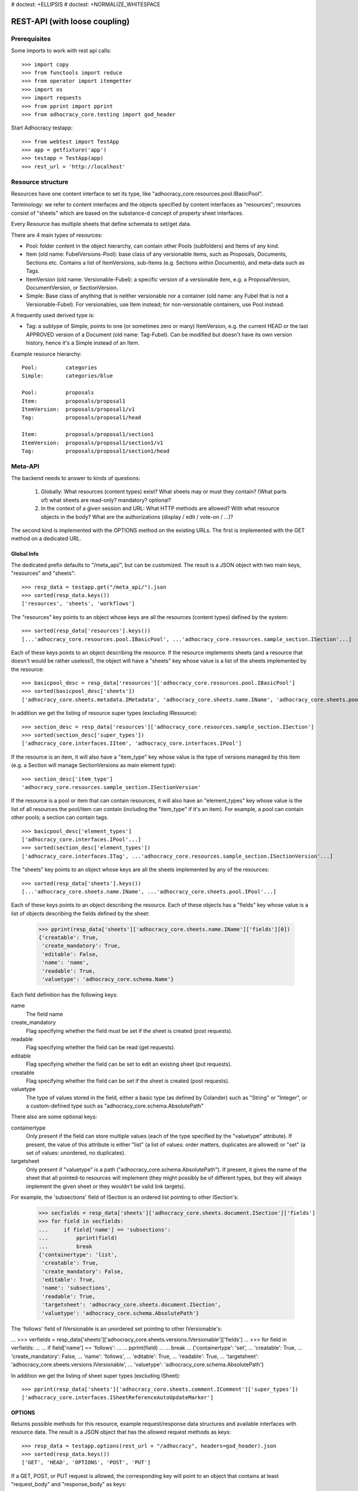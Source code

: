 # doctest: +ELLIPSIS
# doctest: +NORMALIZE_WHITESPACE

REST-API (with loose coupling)
==============================

Prerequisites
-------------

Some imports to work with rest api calls::

    >>> import copy
    >>> from functools import reduce
    >>> from operator import itemgetter
    >>> import os
    >>> import requests
    >>> from pprint import pprint
    >>> from adhocracy_core.testing import god_header

Start Adhocracy testapp::

    >>> from webtest import TestApp
    >>> app = getfixture('app')
    >>> testapp = TestApp(app)
    >>> rest_url = 'http://localhost'

Resource structure
------------------

Resources have one content interface to set its type, like
"adhocracy_core.resources.pool.IBasicPool".

Terminology: we refer to content interfaces and the objects specified
by content interfaces as "resources"; resources consist of "sheets"
which are based on the substance-d concept of property sheet
interfaces.

Every Resource has multiple sheets that define schemata to set/get data.

There are 4 main types of resources:

* Pool: folder content in the object hierarchy, can contain other Pools
  (subfolders) and Items of any kind.
* Item (old name: FubelVersions-Pool): base class of any versionable items,
  such as Proposals, Documents, Sections etc. Contains a list of
  ItemVersions, sub-Items (e.g. Sections within Documents), and meta-data
  such as Tags.
* ItemVersion (old name: Versionable-Fubel): a specific version of a
  versionable item, e.g. a ProposalVersion, DocumentVersion, or
  SectionVersion.
* Simple: Base class of anything that is neither versionable nor a
  container (old name: any Fubel that is not a Versionable-Fubel).  For
  versionables, use Item instead; for non-versionable containers, use Pool
  instead.

A frequently used derived type is:

* Tag: a subtype of Simple, points to one (or sometimes zero or many)
  ItemVersion, e.g. the current HEAD or the last APPROVED version of a
  Document (old name: Tag-Fubel). Can be modified but doesn't have its own
  version history, hence it's a Simple instead of an Item.

Example resource hierarchy::

    Pool:         categories
    Simple:       categories/blue

    Pool:         proposals
    Item:         proposals/proposal1
    ItemVersion:  proposals/proposal1/v1
    Tag:          proposals/proposal1/head

    Item:         proposals/proposal1/section1
    ItemVersion:  proposals/proposal1/section1/v1
    Tag:          proposals/proposal1/section1/head


Meta-API
--------

The backend needs to answer to kinds of questions:

 1. Globally: What resources (content types) exist?  What sheets may or
    must they contain?  (What parts of) what sheets are
    read-only?  mandatory?  optional?

 2. In the context of a given session and URL: What HTTP methods are
    allowed?  With what resource objects in the body?  What are the
    authorizations (display / edit / vote-on / ...)?

The second kind is implemented with the OPTIONS method on the existing
URLs.  The first is implemented with the GET method on a dedicated URL.


Global Info
~~~~~~~~~~~

The dedicated prefix defaults to "/meta_api/", but can be customized. The
result is a JSON object with two main keys, "resources" and "sheets"::

    >>> resp_data = testapp.get("/meta_api/").json
    >>> sorted(resp_data.keys())
    ['resources', 'sheets', 'workflows']

The "resources" key points to an object whose keys are all the resources
(content types) defined by the system::

    >>> sorted(resp_data['resources'].keys())
    [...'adhocracy_core.resources.pool.IBasicPool', ...'adhocracy_core.resources.sample_section.ISection'...]

Each of these keys points to an object describing the resource. If the
resource implements sheets (and a resource that doesn't would be
rather useless!), the object will have a "sheets" key whose value is a list
of the sheets implemented by the resource::

    >>> basicpool_desc = resp_data['resources']['adhocracy_core.resources.pool.IBasicPool']
    >>> sorted(basicpool_desc['sheets'])
    ['adhocracy_core.sheets.metadata.IMetadata', 'adhocracy_core.sheets.name.IName', 'adhocracy_core.sheets.pool.IPool'...]

In addition we get the listing of resource super types (excluding IResource)::

    >>> section_desc = resp_data['resources']['adhocracy_core.resources.sample_section.ISection']
    >>> sorted(section_desc['super_types'])
    ['adhocracy_core.interfaces.IItem', 'adhocracy_core.interfaces.IPool']

If the resource is an item, it will also have a "item_type" key whose value
is the type of versions managed by this item (e.g. a Section will manage
SectionVersions as main element type)::

    >>> section_desc['item_type']
    'adhocracy_core.resources.sample_section.ISectionVersion'

If the resource is a pool or item that can contain resources, it will also
have an "element_types" key whose value is the list of all resources the
pool/item can contain (including the "item_type" if it's an item). For
example, a pool can contain other pools; a section can contain tags. ::

    >>> basicpool_desc['element_types']
    ['adhocracy_core.interfaces.IPool'...]
    >>> sorted(section_desc['element_types'])
    ['adhocracy_core.interfaces.ITag', ...'adhocracy_core.resources.sample_section.ISectionVersion'...]

The "sheets" key points to an object whose keys are all the sheets
implemented by any of the resources::

     >>> sorted(resp_data['sheets'].keys())
     [...'adhocracy_core.sheets.name.IName', ...'adhocracy_core.sheets.pool.IPool'...]

Each of these keys points to an object describing the resource. Each of
these objects has a "fields" key whose value is a list of objects
describing the fields defined by the sheet:

    >>> pprint(resp_data['sheets']['adhocracy_core.sheets.name.IName']['fields'][0])
    {'creatable': True,
     'create_mandatory': True,
     'editable': False,
     'name': 'name',
     'readable': True,
     'valuetype': 'adhocracy_core.schema.Name'}

Each field definition has the following keys:

name
    The field name

create_mandatory
    Flag specifying whether the field must be set if the sheet is created
    (post requests).

readable
    Flag specifying whether the field can be read (get requests).

editable
    Flag specifying whether the field can be set to edit an existing sheet
    (put requests).

creatable
    Flag specifying whether the field can be set if the sheet is created
    (post requests).

valuetype
    The type of values stored in the field, either a basic type (as defined
    by Colander) such as "String" or "Integer", or a custom-defined type
    such as "adhocracy_core.schema.AbsolutePath"

There also are some optional keys:

containertype
    Only present if the field can store multiple values (each of the type
    specified by the "valuetype" attribute). If present, the value of this
    attribute is either "list" (a list of values: order matters, duplicates
    are allowed) or "set" (a set of values: unordered, no duplicates).

targetsheet
    Only present if "valuetype" is a path
    ("adhocracy_core.schema.AbsolutePath"). If present, it gives the name of the
    sheet that all pointed-to resources will implement (they might possibly
    be of different types, but they will always implement the given sheet
    or they wouldn't be valid link targets).

For example, the 'subsections' field of ISection is an ordered list
pointing to other ISection's:

    >>> secfields = resp_data['sheets']['adhocracy_core.sheets.document.ISection']['fields']
    >>> for field in secfields:
    ...     if field['name'] == 'subsections':
    ...         pprint(field)
    ...         break
    {'containertype': 'list',
     'creatable': True,
     'create_mandatory': False,
     'editable': True,
     'name': 'subsections',
     'readable': True,
     'targetsheet': 'adhocracy_core.sheets.document.ISection',
     'valuetype': 'adhocracy_core.schema.AbsolutePath'}

The 'follows' field of IVersionable is an unordered set pointing to other
IVersionable's:

...    >>> verfields = resp_data['sheets']['adhocracy_core.sheets.versions.IVersionable']['fields']
...    >>> for field in verfields:
...    ...     if field['name'] == 'follows':
...    ...         pprint(field)
...    ...         break
...    {'containertype': 'set',
...     'creatable': True,
...     'create_mandatory': False,
...     'name': 'follows',
...     'editable': True,
...     'readable': True,
...     'targetsheet': 'adhocracy_core.sheets.versions.IVersionable',
...     'valuetype': 'adhocracy_core.schema.AbsolutePath'}


In addition we get the listing of sheet super types (excluding ISheet)::

    >>> pprint(resp_data['sheets']['adhocracy_core.sheets.comment.IComment']['super_types'])
    ['adhocracy_core.interfaces.ISheetReferenceAutoUpdateMarker']


OPTIONS
~~~~~~~

Returns possible methods for this resource, example request/response data
structures and available interfaces with resource data. The result is a
JSON object that has the allowed request methods as keys::

    >>> resp_data = testapp.options(rest_url + "/adhocracy", headers=god_header).json
    >>> sorted(resp_data.keys())
    ['GET', 'HEAD', 'OPTIONS', 'POST', 'PUT']

If a GET, POST, or PUT request is allowed, the corresponding key will point
to an object that contains at least "request_body" and "response_body" as
keys::

    >>> sorted(resp_data['GET'].keys())
    [...'request_body', ...'response_body'...]
    >>> sorted(resp_data['POST'].keys())
    [...'request_body', ...'response_body'...]

The "response_body" sub-key returned for a GET request gives a stub view of
the actual response body that will be returned::

    >>> pprint(resp_data['GET']['response_body'])
    {'content_type': '',
     'data': {...'adhocracy_core.sheets.name.IName': {}...},
     'path': ''}

"content_type" and "path" will be filled in responses returned by an actual
GET request. "data" points to an object whose keys are the property sheets
that are part of the returned resource. The corresponding values will be
filled during actual GET requests; the stub contains just empty objects
("{}") instead.

If the current user has the right to post new versions of the resource or
add new details to it, the "request_body" sub-key returned for POST points
to a array of stub views of allowed requests::

    >>> data_post_pool = {'content_type': 'adhocracy_core.resources.pool.IBasicPool',
    ...                   'data': {'adhocracy_core.sheets.metadata.IMetadata': {},
    ...                            'adhocracy_core.sheets.title.ITitle': {},
    ...                            'adhocracy_core.sheets.name.IName': {}}}
    >>> data_post_pool in resp_data["POST"]["request_body"]
    True

The "response_body" sub-key again gives a stub view of the response
body::

     >>> pprint(resp_data['POST']['response_body'])
     {'content_type': '', 'path': ''}

If the current user has the right to modify the resource in-place, the
"request_body" sub-key returned for PUT gives a stub view of how the actual
request should look like::

..     >>> pprint(resp_data['PUT']['request_body'])
..     {'data': {...'adhocracy_core.sheets.name.IName': {}...}}

FIXME: PUT is missing, because the current test pool resource type has not
editable sheet.

The "response_body" sub-key gives, as usual, a stub view of the resulting
response body::

..     >>> pprint(resp_data['PUT']['response_body'])
..     {'content_type': '', 'path': ''}


Basic calls
-----------

We can use the following http verbs to work with resources.


HEAD
~~~~

Returns only http headers::

    >>> resp = testapp.head(rest_url + "/adhocracy")
    >>> resp.headerlist # doctest: +ELLIPSIS +NORMALIZE_WHITESPACE
    [...('Content-Type', 'application/json; charset=UTF-8'), ...
    >>> resp.text
    ''

The caching headers are set to no-cache to ease testing::

   >>> resp.headers['X-Caching-Mode']
   'no_cache'

GET
~~~

Returns resource and child elements meta data and all sheet with data::

    >>> resp_data = testapp.get(rest_url + "/adhocracy").json
    >>> pprint(resp_data["data"])
    {'adhocracy_core.sheets.metadata.IMetadata': ...
     'adhocracy_core.sheets.name.IName': {'name': 'adhocracy'},
     'adhocracy_core.sheets.pool.IPool': {'elements': [...

POST
~~~~

Create a new resource ::

    >>> prop = {'content_type': 'adhocracy_core.resources.pool.IBasicPool',
    ...         'data': {
    ...              'adhocracy_core.sheets.name.IName': {
    ...                  'name': 'Proposals'}}}
    >>> resp_data = testapp.post_json(rest_url + "/adhocracy", prop, headers=god_header).json
    >>> resp_data["content_type"]
    'adhocracy_core.resources.pool.IBasicPool'

The response object has 3 top-level entries:

* The content type and the path of the new resource::

      >>> resp_data['content_type']
      'adhocracy_core.resources.pool.IBasicPool'
      >>> resp_data['path']
      '.../adhocracy/Proposals/'

* A listing of resources affected by the transaction::

      >>> sorted(resp_data['updated_resources'])
      ['changed_descendants', 'created', 'modified', 'removed']

  The subkey 'created' lists any resources that have been created by the
  transaction::

      >>> resp_data['updated_resources']['created']
      ['http://localhost/adhocracy/Proposals/']

  The subkey 'modified' lists any resources that have been modified::

      >>> sorted(resp_data['updated_resources']['modified'])
      ['http://localhost/adhocracy/', 'http://localhost/principals/users/0000000/']

  Modifications also include that case that a reference from another
  resource has been added or removed, since references are often exposed in
  both directions (the reserve direction is called "backreference").
  In this case, the user is shown as modified since the new resource
  contains a reference to its creator.

  The subkey 'removed' lists any resources that have been removed
  by marking them as deleted or hidden (see :doc:`deletion`)::

      >>> resp_data['updated_resources']['removed']
      []

  A resource will be shown it at most *one* of the 'created', 'modified', or
  'removed' lists, never in two or more of them.

  The subkey 'changed_descendants' lists the parent (and grandparent etc.)
  pools of all the resources that have been created, modified, or removed.
  Any *query* to such pools may have become outdated as a result of the
  transaction (see "Filtering Pools" section below)::

      >>> sorted(resp_data['updated_resources']['changed_descendants'])
      ['http://localhost/', 'http://localhost/principals/', 'http://localhost/principals/users/']


PUT
~~~

Modify data of an existing resource ::

    FIXME: disable because IName.name is not editable.  use another example!
    FIXME: what we do here is a `patch` actually, so we should rename this.

...    >>> data = {'content_type': 'adhocracy_core.resources.pool.IBasicPool',
...    ...         'data': {'adhocracy_core.sheets.name.IName': {'name': 'youdidntexpectthis'}}}
...    >>> resp_data = testapp.put_json(rest_url + "/adhocracy/Proposals", data, headers=god_header).json
...    >>> pprint(resp_data)
...    {'content_type': 'adhocracy_core.resources.pool.IBasicPool',
...     'path': rest_url + '/adhocracy/Proposals'}

Check the changed resource ::

...   >>> resp_data = testapp.get(rest_url + "/adhocracy/Proposals").json
...   >>> resp_data["data"]["adhocracy_core.sheets.name.IName"]["name"]
...   'youdidntexpectthis'

FIXME: write test cases for attributes with "create_mandatory",
"editable", etc.  (those work the same in PUT and POST, and on any
attribute in the json tree.)

PUT responses have the same fields as POST responses.

ERROR Handling
~~~~~~~~~~~~~~

FIXME: ... is not working anymore in this doctest

The normal return code is 200 ::

    >>> data = {'content_type': 'adhocracy_core.resources.pool.IBasicPool',
    ...         'data': {'adhocracy_core.sheets.name.IName': {'name': 'Proposals'}}}

.. >>> testapp.put_json(rest_url + "/adhocracy/Proposals", data, headers=god_header)
.. 200 OK application/json ...

If you submit invalid data the return error code is 400 ::

    >>> data = {'content_type': 'adhocracy_core.resources.pool.IBasicPool',
    ...         'data': {'adhocracy_core.sheets.example.WRONGINTERFACE': {'name': 'Proposals'}}}

.. >>> testapp.put_json(rest_url + "/adhocracy/Proposals", data, headers=god_header)
.. Traceback (most recent call last):
.. ...
.. {"errors": [{"description": ...

and you get data with a detailed error description::

     {
       'status': 'error',
       'errors': errors.
     }

With errors being a JSON dictionary with the keys “location”, “name”
and “description”.

location is the location of the error. It can be “querystring”,
“header” or “body”
name is the eventual name of the value that caused problems
description is a description of the problem encountered.

If all goes wrong the return code is 500.


Create and Update Versionable Resources
---------------------------------------


Introduction and Motivation
~~~~~~~~~~~~~~~~~~~~~~~~~~~

This section explains updates to resources with version control.  Two
sheets are central to version control in adhocracy: IDAG and
IVersion.  IVersion is in all resources that support version
control, and IDAG is a container that manages all versions of a
particular content element in a directed acyclic graph.

IDAGs as well as IVersions need to be created
explicitly by the frontend.

The server supports updating a resource that implements IVersion by
letting you post a content element with missing IVersion sheet
to the DAG (IVersion is read-only and managed by the server), and
passing a list of parent versions in the post parameters of the
request.  If there is only one parent version, the new version either
forks off an existing branch or just continues a linear history.  If
there are several parent versions, we have a merge commit.

Example: If a new versionable content element has been created by the
user, the front-end first posts an IDAG.  The IDAG works a little like
an IPool in that it allows posting versions to it.  The front-end will
then simply post the initial version into the IDAG with an empty
predecessor version list.

IDAGs may also implement the IPool sheet for
containing further IDAGs for sub-structures of
structured versionable content types.  Example: A document may consist
of a title, description, and a list of references to sections.
There is a DAG for each document and each such dag contains one DAG
for each section that occurs in any version of the document.
Section refs in the document object point to specific versions in
those DAGs.

When posting updates to nested sub-structures, the front-end must
decide for which parent objects it wants to trigger an update.  To
stay in the example above: If we have a document with two sections,
and update a section, the post request must contain both the parent
version(s) of the section, but also the parent version(s) of the
document that it is supposed to update.

To see why, consider the following situation::

    Doc     v0       v1      v2
                    /       /
    Par1    v0    v1       /
                          /
    Par2    v0          v1

          >-----> time >-------->

We want Doc to be available in 3 versions that are linearly dependent
on each other.  But when the update to Par2 is posted, the server has
no way of knowing that it should update v1 of Doc, BUT NOT v0!


Create
~~~~~~

Create a Proposal (a subclass of Item which pools ProposalVersions) ::

    >>> pdag = {'content_type': 'adhocracy_core.resources.sample_proposal.IProposal',
    ...         'data': {
    ...              'adhocracy_core.sheets.name.IName': {
    ...                  'name': 'kommunismus'}
    ...              }
    ...         }
    >>> resp = testapp.post_json(rest_url + "/adhocracy/Proposals", pdag, headers=god_header)
    >>> pdag_path = resp.json["path"]
    >>> pdag_path
    '.../adhocracy/Proposals/kommunismus/'

The return data has the new attribute 'first_version_path' to get the path first Version::

    >>> pvrs0_path = resp.json['first_version_path']
    >>> pvrs0_path
    '.../adhocracy/Proposals/kommunismus/VERSION_0000000/'


Version IDs are numeric and assigned by the server.  The front-end has
no control over them, and they are not supposed to be human-memorable.
For human-memorable version pointers that also allow for complex
update behavior (fixed-commit, always-newest, ...), consider
sheet ITags.

The Proposal has the IVersions and ITags interfaces to work with Versions::

    >>> resp = testapp.get(pdag_path)
    >>> resp.json['data']['adhocracy_core.sheets.versions.IVersions']['elements']
    ['.../adhocracy/Proposals/kommunismus/VERSION_0000000/']

    >>> resp.json['data']['adhocracy_core.sheets.tags.ITags']['elements']
    ['.../adhocracy/Proposals/kommunismus/FIRST/', '.../adhocracy/Proposals/kommunismus/LAST/']


Update
~~~~~~

Fetch the first Proposal version, it is empty ::

    >>> resp = testapp.get(pvrs0_path)
    >>> pprint(resp.json['data']['adhocracy_core.sheets.document.IDocument'])
    {'description': '', 'elements': [], 'title': ''}

    >>> pprint(resp.json['data']['adhocracy_core.sheets.versions.IVersionable'])
    {'followed_by': [], 'follows': []}

Create a new version of the proposal that follows the first version ::

    >>> pvrs = {'content_type': 'adhocracy_core.resources.sample_proposal.IProposalVersion',
    ...         'data': {'adhocracy_core.sheets.document.IDocument': {
    ...                     'title': 'kommunismus jetzt!',
    ...                     'description': 'blabla!',
    ...                     'elements': []},
    ...                  'adhocracy_core.sheets.versions.IVersionable': {
    ...                     'follows': [pvrs0_path]}},
    ...          'root_versions': [pvrs0_path]}
    >>> resp = testapp.post_json(pdag_path, pvrs, headers=god_header)
    >>> pvrs1_path = resp.json["path"]
    >>> pvrs1_path != pvrs0_path
    True

Add and update child resource
~~~~~~~~~~~~~~~~~~~~~~~~~~~~~

We expect certain Versionable fields for the rest of this test suite
to work ::

    >>> resp = testapp.get('/meta_api')
    >>> vers_fields = resp.json['sheets']['adhocracy_core.sheets.versions.IVersionable']['fields']
    >>> pprint(sorted(vers_fields, key=itemgetter('name')))
    [{'containertype': 'list',
      'creatable': False,
      'create_mandatory': False,
      'editable': False,
      'name': 'followed_by',
      'readable': True,
      'targetsheet': 'adhocracy_core.sheets.versions.IVersionable',
      'valuetype': 'adhocracy_core.schema.AbsolutePath'},
     {'containertype': 'list',
      'creatable': True,
      'create_mandatory': False,
      'editable': True,
      'name': 'follows',
      'readable': True,
      'targetsheet': 'adhocracy_core.sheets.versions.IVersionable',
      'valuetype': 'adhocracy_core.schema.AbsolutePath'}]

The 'follows' element must be set by the client when it creates a new
version that is the successor of one or several earlier versions. The
'followed_by' element is automatically populated by the server by
"reversing" any 'follows' links pointing to the version in question.
Therefore 'followed_by' is read-only, while 'follows' is writable.

Create a Section item inside the Proposal item ::

    >>> sdag = {'content_type': 'adhocracy_core.resources.sample_section.ISection',
    ...         'data': {'adhocracy_core.sheets.name.IName': {'name': 'kapitel1'},}
    ...         }
    >>> resp = testapp.post_json(pdag_path, sdag, headers=god_header)
    >>> sdag_path = resp.json["path"]
    >>> svrs0_path = resp.json["first_version_path"]

and a second Section ::

    >>> sdag = {'content_type': 'adhocracy_core.resources.sample_section.ISection',
    ...         'data': {'adhocracy_core.sheets.name.IName': {'name': 'kapitel2'},}
    ...         }
    >>> resp = testapp.post_json(pdag_path, sdag, headers=god_header)
    >>> s2dag_path = resp.json["path"]
    >>> s2vrs0_path = resp.json["first_version_path"]

Create a third Proposal version and add the two Sections in their
initial versions ::

    >>> pvrs = {'content_type': 'adhocracy_core.resources.sample_proposal.IProposalVersion',
    ...         'data': {'adhocracy_core.sheets.document.IDocument': {
    ...                     'elements': [svrs0_path, s2vrs0_path]},
    ...                  'adhocracy_core.sheets.versions.IVersionable': {
    ...                     'follows': [pvrs1_path],}
    ...                 },
    ...          'root_versions': [pvrs1_path]}
    >>> resp = testapp.post_json(pdag_path, pvrs, headers=god_header)
    >>> pvrs2_path = resp.json["path"]

If we create a second version of kapitel1 ::

    >>> svrs = {'content_type': 'adhocracy_core.resources.sample_section.ISectionVersion',
    ...         'data': {
    ...              'adhocracy_core.sheets.document.ISection': {
    ...                  'title': 'Kapitel Überschrift Bla',
    ...                  'elements': []},
    ...               'adhocracy_core.sheets.versions.IVersionable': {
    ...                  'follows': [svrs0_path]
    ...                  }
    ...          },
    ...          'root_versions': [pvrs2_path]
    ...         }
    >>> resp = testapp.post_json(sdag_path, svrs, headers=god_header)
    >>> svrs1_path = resp.json['path']
    >>> svrs1_path != svrs0_path
    True

Whenever a IVersionable contains 'follows' link(s) to preceding versions,
there should be a top-level 'root_versions' element listing the version of
their root elements. 'root_versions' is a set, which means that order
doesn't matter and duplicates are ignored. In this case, it points to the
proposal version containing the section to update.

The 'root_versions' set allows automatical updates of items that embedding
or otherwise linking to the updated item. In this case, a fourth Proposal
version is automatically created along with the updated Section version::

    >>> resp = testapp.get(pdag_path)
    >>> pprint(resp.json['data']['adhocracy_core.sheets.versions.IVersions'])
    {'elements': ['.../adhocracy/Proposals/kommunismus/VERSION_0000000/',
                  '.../adhocracy/Proposals/kommunismus/VERSION_0000001/',
                  '.../adhocracy/Proposals/kommunismus/VERSION_0000002/',
                  '.../adhocracy/Proposals/kommunismus/VERSION_0000003/']}

    >>> resp = testapp.get(rest_url + '/adhocracy/Proposals/kommunismus/VERSION_0000003')
    >>> pvrs3_path = resp.json['path']

    >>> s2vrs1_path = resp.json['path']
    >>> s2vrs1_path != s2vrs0_path
    True

More interestingly, if we try to create a second version of kapitel2 we
get an error because this would automatically create two new version for pvrs3
and pvrs2 (both contain s2vrs0_path)::

    >>> svrs = {'content_type': 'adhocracy_core.resources.sample_section.ISectionVersion',
    ...         'data': {
    ...              'adhocracy_core.sheets.document.ISection': {
    ...                  'title': 'on the hardness of version control',
    ...                  'elements': []},
    ...               'adhocracy_core.sheets.versions.IVersionable': {
    ...                  'follows': [s2vrs0_path]
    ...                  }
    ...          },
    ...          'root_versions': []
    ...         }
    >>> resp = testapp.post_json(s2dag_path, svrs, headers=god_header, status=400)
    >>> pprint(resp.json['errors'][0])
    {'description': 'No fork allowed - The auto update ...

But if we set the `root_version` to the last  Proposal version (pvrs3)::
    >>> svrs = {'content_type': 'adhocracy_core.resources.sample_section.ISectionVersion',
    ...         'data': {
    ...              'adhocracy_core.sheets.document.ISection': {
    ...                  'title': 'on the hardness of version control',
    ...                  'elements': []},
    ...               'adhocracy_core.sheets.versions.IVersionable': {
    ...                  'follows': [s2vrs0_path]
    ...                  }
    ...          },
    ...          'root_versions': [pvrs3_path]
    ...         }
    >>> resp = testapp.post_json(s2dag_path, svrs, headers=god_header)

a new version is automatically created only for pvrs3, not for pvrs2::

    >>> resp = testapp.get(pdag_path)
    >>> pprint(resp.json['data']['adhocracy_core.sheets.versions.IVersions'])
    {'elements': ['.../adhocracy/Proposals/kommunismus/VERSION_0000000/',
                  '.../adhocracy/Proposals/kommunismus/VERSION_0000001/',
                  '.../adhocracy/Proposals/kommunismus/VERSION_0000002/',
                  '.../adhocracy/Proposals/kommunismus/VERSION_0000003/',
                  '.../adhocracy/Proposals/kommunismus/VERSION_0000004/']}

    >>> resp = testapp.get(rest_url + '/adhocracy/Proposals/kommunismus/VERSION_0000004')
    >>> pvrs4_path = resp.json['path']
    >>> resp = testapp.get(rest_url + '/adhocracy/Proposals/kommunismus/VERSION_0000002')
    >>> len(resp.json['data']['adhocracy_core.sheets.versions.IVersionable']['followed_by'])
    1

    >>> len(resp.json['data']['adhocracy_core.sheets.versions.IVersionable']['followed_by'])
    1

    >>> resp = testapp.get(rest_url + '/adhocracy/Proposals/kommunismus/VERSION_0000004')
    >>> len(resp.json['data']['adhocracy_core.sheets.versions.IVersionable']['followed_by'])
    0



FIXME: If two frontends post competing sections simultaneously,
neither knows which proposal version belongs to whom.  Proposed
solution: the post response must tell the frontend the changed
``root_version``.


Tags
~~~~

Each Versionable has a FIRST tag that points to the initial version::

    >>> resp = testapp.get(rest_url + '/adhocracy/Proposals/kommunismus/FIRST')
    >>> pprint(resp.json)
    {'content_type': 'adhocracy_core.interfaces.ITag',
     'data': {...
              'adhocracy_core.sheets.name.IName': {'name': 'FIRST'},
              'adhocracy_core.sheets.tags.ITag': {'elements': ['.../adhocracy/Proposals/kommunismus/VERSION_0000000/']}},
     'path': '.../adhocracy/Proposals/kommunismus/FIRST/'}

It also has a LAST tag that points to the newest versions -- any versions
that aren't 'followed_by' any later version::

    >>> resp = testapp.get(rest_url + '/adhocracy/Proposals/kommunismus/LAST')
    >>> pprint(resp.json)
    {'content_type': 'adhocracy_core.interfaces.ITag',
     'data': {...
              'adhocracy_core.sheets.name.IName': {'name': 'LAST'},
              'adhocracy_core.sheets.tags.ITag': {'elements': ['.../adhocracy/Proposals/kommunismus/VERSION_0000004/']}},
     'path': '.../adhocracy/Proposals/kommunismus/LAST/'}

FIXME: the elements listing in the ITags interface is not very helpful, the
tag names (like 'FIRST') are missing.


Forks and forkability
~~~~~~~~~~~~~~~~~~~~~

This api has been designed to allow implementation of complex merge
conflict resolution, both automatic and with user-involvement. Many
resource types, however, only supports a simplified version control strategy
with a *linear history*: If any version that is not head is used as a
predecessor, the backend responds with an error.  The frontend has to handle
these errors, as they can always occur in race conditions with other users.

Current and potential future conflict resolution strategies are:

1. If a race condition is reported by the backend, the frontend
   updates the predecessor version to head and tries again.  (In the
   unlikely case where lots of post activity is going on, it may be
   necessary to repeat this several times.)

   Example: IRatingVersion can only legally be modified by one user
   and should not experience any race conditions.  If it does, the
   second post wins and silently reverts the previous one.

2. (Future work) Like 1., but the frontend posts two new versions on top of
   HEAD. If this is the situation of the conflict::

    Doc     v0----v1
                \
                 -----v1'

          >-----> time >-------->

   Then it is resolved as follows (by the frontend of the author of
   v1')::

    Doc     v0----v1
                    \
                     -----v0'----v1'

          >-----> time >-------->

   v0' is a copy of v0 that differs only in its predecessor.  It is
   called a 'revert' version.  (FIXME: is there a way to enrich the
   data with a 'is_revert' flag?)

   This must be done in a batch request (a transaction) in order to
   avoid that only the revert is successfully posted, but the actual
   change fails.  Again, it is possible that this batch request fails,
   and has to be attempted several times.

   Example: IProposalVersion can be modified by many users
   concurrently.

3. (Future work) Both authors of the conflict are notified (email,
   dashboard, ...), and explained how they can inspect the situation
   and add new versions.  (The email should probably contain a warning
   that it's best to get on the phone and talk it through before
   generating more merge conflicts.  :)

4. (Future work) Ideally, the user would to be notified that there
   is a conflict, display the differences between the three versions,
   and allow the user to merge his changes into the current HEAD.

5. (Future work) It is allowed to have multiple heads in the DAG, e.g.
   different preferred versions by different principals. This however still
   requires a lot of UX work to be done.

To give an example, *Comments* only allow a linear version history (just a
single heads). Lets create a comment with an initial version (see below
for more on comments and *post pools*)::

    >>> resp = testapp.get('/adhocracy/Proposals/kommunismus/VERSION_0000004')
    >>> commentable = resp.json['data']['adhocracy_core.sheets.comment.ICommentable']
    >>> post_pool_path = commentable['post_pool']
    >>> comment = {'content_type': 'adhocracy_core.resources.comment.IComment',
    ...            'data': {'adhocracy_core.sheets.name.IName': {'name': 'com'}}}
    >>> resp = testapp.post_json(post_pool_path, comment, headers=god_header)
    >>> comment_path = resp.json["path"]
    >>> first_commvers_path = resp.json['first_version_path']
    >>> first_commvers_path
    '.../adhocracy/Proposals/kommunismus/comments/comment_000.../VERSION_0000000/'

We can create a second version that refers to the first (auto-created)
version as predecessor::

    >>> commvers = {'content_type': 'adhocracy_core.resources.comment.ICommentVersion',
    ...             'data': {
    ...                 'adhocracy_core.sheets.comment.IComment': {
    ...                     'refers_to': pvrs4_path,
    ...                     'content': 'Bla bla bla!'},
    ...                 'adhocracy_core.sheets.versions.IVersionable': {
    ...                     'follows': [first_commvers_path]}},
    ...             'root_versions': [first_commvers_path]}
    >>> resp = testapp.post_json(comment_path, commvers, headers=god_header)
    >>> snd_commvers_path = resp.json['path']
    >>> snd_commvers_path
    '.../adhocracy/Proposals/kommunismus/comments/comment_000.../VERSION_0000001/'

However, if we try to add another version that *also* gives the first
version (no longer head) as predecessor, we get an error::

    >>> resp_data = testapp.post_json(comment_path, commvers, status=400, headers=god_header).json
    >>> pprint(resp_data)
    {'errors': [{'description': 'No fork allowed ...
                 'location': 'body',
                 'name': 'data.adhocracy_core.sheets.versions.IVersionable.follows'}],
     'status': 'error'}

The *description* of the error will always be 'No fork allowed'. This allows
distinguishing this error from other kinds of errors.

Only resources that implement the
`adhocracy_core.sheets.versions.IForkableVersionable` sheet (instead of
`adhocracy_core.sheets.versions.IVersionable`) allow forking (multiple heads).
For now, none of our standard resource types does this.


Resources with PostPool, example Comments
-----------------------------------------

To give another example of a versionable content type, we can write comments
about proposals.
The proposal has a commentable sheet::

    >>> resp = testapp.get('/adhocracy/Proposals/kommunismus/VERSION_0000004')
    >>> commentable = resp.json['data']['adhocracy_core.sheets.comment.ICommentable']

This sheet has a special field :term:`post_pool` referencing a pool::

    >>> post_pool_path = commentable['post_pool']

We can post comments to this pool only::

    >>> comment = {'content_type': 'adhocracy_core.resources.comment.IComment',
    ...            'data': {'adhocracy_core.sheets.name.IName': {'name': 'c1'}}}
    >>> resp = testapp.post_json(post_pool_path, comment, headers=god_header)
    >>> comment_path = resp.json["path"]
    >>> comment_path
    '.../adhocracy/Proposals/kommunismus/comments/comment_000...'
    >>> first_commvers_path = resp.json['first_version_path']
    >>> first_commvers_path
    '.../adhocracy/Proposals/kommunismus/comments/comment_000.../VERSION_0000000/'

The first comment version is empty (as with all versionables), so lets add
another version to say something meaningful. A comment contains *content*
(arbitrary text) and *refers_to* a specific version of a proposal. ::

    >>> commvers = {'content_type': 'adhocracy_core.resources.comment.ICommentVersion',
    ...             'data': {
    ...                 'adhocracy_core.sheets.comment.IComment': {
    ...                     'refers_to': pvrs4_path,
    ...                     'content': 'Gefällt mir, toller Vorschlag!'},
    ...                 'adhocracy_core.sheets.versions.IVersionable': {
    ...                     'follows': [first_commvers_path]}},
    ...             'root_versions': [first_commvers_path]}
    >>> resp = testapp.post_json(comment_path, commvers, headers=god_header)
    >>> snd_commvers_path = resp.json['path']
    >>> snd_commvers_path
    '.../adhocracy/Proposals/kommunismus/comments/comment_000.../VERSION_0000001/'

Comments can be about any versionable that allows posting comments. Hence
it's also possible to write a comment about another comment::

    >>> metacomment = {'content_type': 'adhocracy_core.resources.comment.IComment',
    ...                 'data': {'adhocracy_core.sheets.name.IName': {'name': 'c2'}}}
    >>> resp = testapp.post_json(post_pool_path, metacomment, headers=god_header)
    >>> metacomment_path = resp.json["path"]
    >>> metacomment_path
    '.../adhocracy/Proposals/kommunismus/comments/comment_000...'
    >>> comment_path != metacomment_path
    True
    >>> first_metacommvers_path = resp.json['first_version_path']
    >>> first_metacommvers_path
    '.../adhocracy/Proposals/kommunismus/comments/comment_000.../VERSION_0000000/'

As usual, we have to add another version to actually say something::

    >>> metacommvers = {'content_type': 'adhocracy_core.resources.comment.ICommentVersion',
    ...                 'data': {
    ...                     'adhocracy_core.sheets.comment.IComment': {
    ...                         'refers_to': snd_commvers_path,
    ...                         'content': 'Find ich nicht!'},
    ...                     'adhocracy_core.sheets.versions.IVersionable': {
    ...                         'follows': [first_metacommvers_path]}},
    ...                 'root_versions': [first_metacommvers_path]}
    >>> resp = testapp.post_json(metacomment_path, metacommvers, headers=god_header)
    >>> snd_metacommvers_path = resp.json['path']
    >>> snd_metacommvers_path
    '.../adhocracy/Proposals/kommunismus/comments/comment_000.../VERSION_0000001/'


Lets view all the comments referring to the proposal.
First find the path of the newest version of the proposal::

    >>> resp = testapp.get(pdag_path + '/LAST')
    >>> newest_prop_vers = resp.json['data']['adhocracy_core.sheets.tags.ITag']['elements'][-1]

Now we can retrieve that version and consult the 'comments' fields of its
'adhocracy_core.sheets.comment.ICommentable' sheet::

    >>> resp = testapp.get(newest_prop_vers)
    >>> comlist = resp.json['data']['adhocracy_core.sheets.comment.ICommentable']['comments']
    >>> snd_commvers_path in comlist
    True

Any commentable resource has this sheet. Since comments can refer to other
comments, they have it as well. Lets find out which other comments refer to
this comment version::

    >>> resp = testapp.get(snd_commvers_path)
    >>> comlist = resp.json['data']['adhocracy_core.sheets.comment.ICommentable']['comments']
    >>> comlist == [snd_metacommvers_path]
    True


Rates
-----

We can rate objects that provide the `adhocracy_core.sheets.rate.IRateable`
sheet (or a subclass of it), e.g. comment versions. Rateables have their own
post pool, so we ask the comment where to send rates about it::

    >>> resp = testapp.get(snd_commvers_path)
    >>> rateable_post_pool = resp.json['data']['adhocracy_core.sheets.rate.IRateable']['post_pool']

`IRate` objects are versionable too, so we first have to create a `IRate`
resource and then post a `IRateVersion` resource below it::

    >>> rate = {'content_type': 'adhocracy_core.resources.rate.IRate',
    ...         'data': {}}
    >>> resp = testapp.post_json(rateable_post_pool, rate, headers=god_header)
    >>> rate_path = resp.json["path"]
    >>> first_ratevers_path = resp.json['first_version_path']
    >>> ratevers = {'content_type': 'adhocracy_core.resources.rate.IRateVersion',
    ...             'data': {
    ...                 'adhocracy_core.sheets.rate.IRate': {
    ...                     'subject': 'http://localhost/principals/users/0000000/',
    ...                     'object': snd_commvers_path,
    ...                     'rate': '1'},
    ...                 'adhocracy_core.sheets.versions.IVersionable': {
    ...                     'follows': [first_ratevers_path]}},
    ...             'root_versions': [first_ratevers_path]}
    >>> resp = testapp.post_json(rate_path, ratevers, headers=god_header)
    >>> snd_ratevers_path = resp.json['path']
    >>> snd_ratevers_path
    '...adhocracy/Proposals/kommunismus/rates/rate_0000000/VERSION_0000001/'

If we want to change our rate, we can post a new version::

    >>> ratevers['data']['adhocracy_core.sheets.rate.IRate']['rate'] = '0'
    >>> ratevers['data']['adhocracy_core.sheets.versions.IVersionable']['follows'] = [snd_ratevers_path]
    >>> ratevers['root_versions'] = [snd_ratevers_path]
    >>> resp = testapp.post_json(rate_path, ratevers, headers=god_header)
    >>> third_ratevers_path = resp.json['path']
    >>> third_ratevers_path != snd_ratevers_path
    True

But creating a second rate is not allowed to prevent people from voting
multiple times::

    >>> resp = testapp.post_json(rateable_post_pool, rate, headers=god_header)
    >>> rate2_path = resp.json["path"]
    >>> first_rate2vers_path = resp.json['first_version_path']
    >>> ratevers['data']['adhocracy_core.sheets.versions.IVersionable']['follows'] = [first_rate2vers_path]
    >>> ratevers['root_versions'] = [first_rate2vers_path]
    >>> resp_data = testapp.post_json(rate2_path, ratevers, headers=god_header,
    ...                               status=400).json
    >>> resp_data['errors'][0]['name']
    'data.adhocracy_core.sheets.rate.IRate.object'
    >>> resp_data['errors'][0]['description']
    'Another rate by the same user already exists'

The *subject* of a rate must always be the user that is currently logged in --
it's not possible to vote for other users::

    >>> ratevers['data']['adhocracy_core.sheets.rate.IRate']['subject'] = 'http://localhost/principals/users/0000001/'
    >>> ratevers['data']['adhocracy_core.sheets.versions.IVersionable']['follows'] = [third_ratevers_path]
    >>> ratevers['root_versions'] = [third_ratevers_path]
    >>> resp_data = testapp.post_json(rate_path, ratevers, headers=god_header,
    ...                               status=400).json
    >>> resp_data['errors'][0]['name']
    'data.adhocracy_core.sheets.rate.IRate.subject'
    >>> resp_data['errors'][0]['description']
    'Must be the currently logged-in user'


Batch requests
--------------

The following URL accepts batch requests ::

    >>> batch_url = '/batch'

A batch request a POST request with a json array in the body that
contains certain HTTP requests encoded in a certain way.

A success response contains in its body an array of encoded HTTP
responses.  This way, the client can see what happened to the
individual POSTS, and collect all the paths of the individual
resources that were posted.

Batch requests are processed as a transaction.  By this, we mean that
either all encoded HTTP requests succeed and the response to the batch
request is a success response, or any one of them fails, the database
state is rolled back to the beginning of the request, and the response
is an error, explaining which request failed for which reason.

Things that are different in individual requests
~~~~~~~~~~~~~~~~~~~~~~~~~~~~~~~~~~~~~~~~~~~~~~~~

*Forks and multiple versions*

During one Batch request you can create only one new version.
The first version created (with an explicit post request or auto updated)
is used to store all modifications.

*Preliminary resource paths: motivation and general idea.*

All requests with methods POST, GET, PUT as allowed in the rest of
this document are allowed in batch requests.  POST differs in that it
yields *preliminary resource paths*.  To understand what that is,
consider this example: In step 4 of a batch request, the front-end
wants to post to the path that resulted from posting the parent
resource in step 3 of the same request, so batch requests need to
allow for an abstraction over the resource paths resulting from POST
requests.  POST yields preliminary paths instead of actual ones, and
POST, GET, and PUT are all allowed to use preliminary paths in
addition to the "normal" ones.  Apart from this, nothing changes in
the individual requests.

*Preliminary resource paths: implementation.*

The encoding of a request consist of an object with attributes for
method (aka HTTP verb), path, and body. A further attribute, 'result_path',
defines a name for the preliminary path of the object created by the request.
The preliminary path is like an *AbsolutePath*, but it starts with '@'
instead of '/'. If the preliminary name will not be used, this attribute can be
omitted or left empty. ::

    >>> encoded_request_with_name = {
    ...     'method': 'POST',
    ...     'path': rest_url + '/adhocracy/Proposal/kommunismus',
    ...     'body': { 'content_type': 'adhocracy_core.resources.sample_paragraph.IParagraph' },
    ...     'result_path': '@par1_item',
    ...     'result_first_version_path': '@par1_item/v1'
    ... }

Preliminary paths can be used anywhere in subsequent requests, either
in the 'path' item of the request itself, or anywhere in the json data
in the body where the schemas expect to find resource paths.  It must
be prefixed with "@" in order to mark it as preliminary.  Right
before executing the request, the backend will traverse the request
object and replace all preliminary paths with the actual ones that
will be available by then.

In order to post the first *real* item version, we must use
'first_version_path' as the predecessor version, but we can't know its
value before the post of the item version. This would not be a
problem if the item would be created empty.

*FIXME: change the api accordingly so that this problem goes away!*

In order to work around you can set the optional field
'result_first_version_path' with a *preliminary resource path*.


Examples
~~~~~~~~

Let's add some more paragraphs to the second section above ::

    >>> section_item = s2dag_path
    >>> batch = [ {
    ...             'method': 'POST',
    ...             'path': pdag_path,
    ...             'body': {
    ...                 'content_type': 'adhocracy_core.resources.sample_paragraph.IParagraph',
    ...                 'data': {'adhocracy_core.sheets.name.IName':
    ...                              {'name': 'par1'}
    ...                         }
    ...             },
    ...             'result_path': '@par1_item',
    ...             'result_first_version_path': '@par1_item/v1'
    ...           },
    ...           {
    ...             'method': 'POST',
    ...             'path': '@par1_item',
    ...             'body': {
    ...                 'content_type': 'adhocracy_core.resources.sample_paragraph.IParagraphVersion',
    ...                 'data': {
    ...                     'adhocracy_core.sheets.versions.IVersionable': {
    ...                         'follows': ['@par1_item/v1']
    ...                     },
    ...                     'adhocracy_core.sheets.document.IParagraph': {
    ...                         'content': 'sein blick ist vom vorüberziehn der stäbchen'
    ...                     }
    ...                 },
    ...             },
    ...             'result_path': '@par1_item/v2'
    ...           },
    ...           {
    ...             'method': 'GET',
    ...             'path': '@par1_item/v2'
    ...           },
    ...         ]

The batch response is a dictionary with two fields::

    >>> batch_resp = testapp.post_json(batch_url, batch, headers=god_header).json
    >>> sorted(batch_resp)
    ['responses', 'updated_resources']

'responses' is an array of the individual responses.

'updated_resources' lists all the resources affected by the POST and PUT
requests in the batch request. If the batch requests doesn't contain any such
requests (only GET etc.), all of its sub-entries will be empty. ::

    >>> updated_resources = batch_resp['updated_resources']
    >>> 'http://localhost/adhocracy/Proposals/' in updated_resources['changed_descendants']
    True
    >>> 'http://localhost/adhocracy/Proposals/kommunismus/par1/VERSION_0000001/' in updated_resources['created']
    True

Lets inspect some of the responses. The 'code' field contains the HTTP status
code. The 'body' field contains the JSON dict that would normally be sent as
body of the request, except that its 'updated_resources' field (if any) is
omitted::

    >>> len(batch_resp['responses'])
    3
    >>> pprint(batch_resp['responses'][0])
    {'body': {'content_type': 'adhocracy_core.resources.sample_paragraph.IParagraph',
              'first_version_path': '.../adhocracy/Proposals/kommunismus/par1/VERSION_0000000/',
              'path': '.../adhocracy/Proposals/kommunismus/par1/'},
     'code': 200}
    >>> pprint(batch_resp['responses'][1])
    {'body': {'content_type': 'adhocracy_core.resources.sample_paragraph.IParagraphVersion',
              'path': '.../adhocracy/Proposals/kommunismus/par1/VERSION_0000001/'},
     'code': 200}
    >>> pprint(batch_resp['responses'][2])
    {'body': {'content_type': 'adhocracy_core.resources.sample_paragraph.IParagraphVersion',
              'data': {...},
              'path': '.../adhocracy/Proposals/kommunismus/par1/VERSION_0000001/'},
     'code': 200}
     >>> batch_resp['responses'][2]['body']['data']['adhocracy_core.sheets.document.IParagraph']['content']
     'sein blick ist vom vorüberziehn der stäbchen'


Now the first, empty paragraph version should contain the newly
created paragraph version as its only successor ::

    .. >>> v1 = batch_resp[2]['body']['data']['adhocracy_core.sheets.versions.IVersionable']['followed_by']
    .. >>> v2 = [batch_resp[1]['path']]
    .. >>> v1 == v2
    .. True
    .. >>> print(v1, v2)
    .. ...

The LAST tag should point to the version we created within the batch request::

    >>> resp_data = testapp.get(rest_url + "/adhocracy/Proposals/kommunismus/par1/LAST").json
    >>> resp_data['data']['adhocracy_core.sheets.tags.ITag']['elements']
    ['.../adhocracy/Proposals/kommunismus/par1/VERSION_0000001/']

All creation and modification dates are equal for one batch request:

    >>> pdag_metadata = testapp.get(pdag_path).json['data']['adhocracy_core.sheets.metadata.IMetadata']
    >>> pv0_path =  batch_resp['responses'][0]['body']['first_version_path']
    >>> pv0_metadata = testapp.get(pv0_path).json['data']['adhocracy_core.sheets.metadata.IMetadata']
    >>> pv1_path =  batch_resp['responses'][0]['body']['path']
    >>> pv1_metadata = testapp.get(pv1_path).json['data']['adhocracy_core.sheets.metadata.IMetadata']
    >>> pv0_metadata['creation_date'] \
    ... == pv0_metadata['modification_date']\
    ... == pv1_metadata['creation_date']\
    ... == pv1_metadata['modification_date']
    True

Post another paragraph item and a version.  If the version post fails,
the paragraph will not be present in the database ::

    >>> invalid_batch = [ {
    ...             'method': 'POST',
    ...             'path': pdag_path,
    ...             'body': {
    ...                 'content_type': 'adhocracy_core.resources.sample_paragraph.IParagraph',
    ...                 'data': {'adhocracy_core.sheets.name.IName':
    ...                              {'name': 'par2'}
    ...                         }
    ...             },
    ...             'result_path': '@par2_item'
    ...           },
    ...           {
    ...             'method': 'POST',
    ...             'path': '@par2_item',
    ...             'body': {
    ...                 'content_type': 'NOT_A_CONTENT_TYPE_AT_ALL',
    ...                 'data': {
    ...                     'adhocracy_core.sheets.versions.IVersionable': {
    ...                         'follows': ['@par2_item/v1']
    ...                     },
    ...                     'adhocracy_core.sheets.document.IParagraph': {
    ...                         'content': 'das wird eh nich gepostet'
    ...                     }
    ...                 }
    ...             },
    ...             'result_path': '@par2_item/v2'
    ...           }
    ...         ]
    >>> invalid_batch_resp = testapp.post_json(batch_url, invalid_batch,
    ...                                        status=400, headers=god_header).json
    >>> pprint(sorted(invalid_batch_resp['updated_resources']))
    ['changed_descendants', 'created', 'modified', 'removed']
    >>> pprint(invalid_batch_resp['responses'])
    [{'body': {'content_type': 'adhocracy_core.resources.sample_paragraph.IParagraph',
               'first_version_path': '...',
               'path': '...'},
      'code': 200},
     {'body': {'errors': [...],
               'status': 'error'},
      'code': 400}]
    >>> get_nonexistent_obj = testapp.get(invalid_batch_resp['responses'][0]['body']['path'], status=404)
    >>> get_nonexistent_obj.status
    '404 Not Found'

Note that the response will contain embedded responses for all successful
encoded requests (if any) and also for the first failed encoded request (if
any), but not for any further failed requests. The backend stops processing
encoded requests once the first of them has failed, since further processing
would probably only lead to further errors.

Filtering Pools
---------------

It's possible to filter and aggregate the information collected in pools by
adding suitable GET parameters. For example, we can only retrieve children
of a specific content type::

    >>> resp_data = testapp.get('/adhocracy/Proposals/kommunismus',
    ...     params={'content_type': 'adhocracy_core.resources.sample_section.ISection'}).json
    >>> pprint(resp_data['data']['adhocracy_core.sheets.pool.IPool']['elements'])
    ['http://localhost/adhocracy/Proposals/kommunismus/kapitel1/',
     'http://localhost/adhocracy/Proposals/kommunismus/kapitel2/']

Or only children that implement a specific sheet::

    >>> resp_data = testapp.get('/adhocracy/Proposals/kommunismus',
    ...     params={'sheet': 'adhocracy_core.sheets.tags.ITag'}).json
    >>> pprint(resp_data['data']['adhocracy_core.sheets.pool.IPool']['elements'])
    ['http://localhost/adhocracy/Proposals/kommunismus/FIRST/',
     'http://localhost/adhocracy/Proposals/kommunismus/LAST/']

Note that multiple filters are combined by AND. If we specify a content_type
filter and a sheet filter, only the elements matched by *both* filters will be
returned. The same applies to all other filters as well.

Note: Currently it's not possible to specify multiple values for the *sheet*
filter (which would be combined by AND or possibly -- using a different
syntax -- by OR). We may add this functionality in the future if there is a
need for it.

By default, only direct children of a pool are listed as elements,
i.e. the standard depth is 1. Setting the *depth* filter to a higher
value allows also including grandchildren (depth=2) or even great-grandchildren
(depth=3) etc. Allowed values are arbitrary positive numbers and *all*.
*all* can be used to get nested elements of arbitrary nesting depth::

    >>> resp_data = testapp.get('/adhocracy/Proposals/kommunismus',
    ...     params={'content_type': 'adhocracy_core.resources.sample_section.ISectionVersion',
    ...             'depth': 'all'}).json
    >>> pprint(resp_data['data']['adhocracy_core.sheets.pool.IPool']['elements'])
    [...'http://localhost/adhocracy/Proposals/kommunismus/kapitel1/VERSION_0000001/'...]

Without specifying a deeper depth, the above query for ISectionVersions
wouldn't have found anything, since they are children of children of the pool::

    >>> resp_data = testapp.get('/adhocracy/Proposals/kommunismus',
    ...     params={'content_type': 'adhocracy_core.resources.sample_section.ISectionVersion'
    ...             }).json
    >>> pprint(resp_data['data']['adhocracy_core.sheets.pool.IPool']['elements'])
    []

To retrieve a count of the elements matching your query, specify
*count=true* or just *count*. If you do so, an additional *count* field will
be added to the returned IPool sheet::

    >>> resp_data = testapp.get('/adhocracy/Proposals/kommunismus',
    ...     params={'sheet': 'adhocracy_core.sheets.tags.ITag',
    ...             'count': 'true'}).json
    >>> resp_data['data']['adhocracy_core.sheets.pool.IPool']['count']
    '2'

*Note:* due to limitations of our (de)serialization library (Colander),
the count is returned as a string, though it is actually a number.

If you specify *count* without any other query parameters,
you'll get the number of children in the pool::

    >>> resp_data = testapp.get('/adhocracy/Proposals/kommunismus',
    ...     params={'count': 'true'}).json
    >>> child_count = resp_data['data']['adhocracy_core.sheets.pool.IPool']['count']
    >>> assert int(child_count) >= 10

If you specify *sort* you can set a *<custom>* filter (see below) that supports
sorting to sort the result::

    >>> resp_data = testapp.get('/adhocracy/Proposals/kommunismus',
    ...     params={'sort': 'name'}).json
    >>> resp_data['data']['adhocracy_core.sheets.pool.IPool']['elements']
    ['http://localhost/adhocracy/Proposals/kommunismus/FIRST/', ...

*Note* All resource in the result set must have a value in the chosen sort
filter. For example if you use *rates* you have to limit the result to resources
with :class:`adhocracy_core.sheets.rate.IRateable` sheet.

Not supported filters cannot be used for sorting::

    >>> resp_data = testapp.get('/adhocracy/Proposals/kommunismus',
    ...                         params={'sort': 'path'},
    ...                         status=400).json
    >>> resp_data['errors'][0]['description']
    '"path" is not one of content_type, name, text,...

If *reverse* is set to ``True`` the sorting will be reversed::

    >>> resp_data = testapp.get('/adhocracy/Proposals/kommunismus',
    ...     params={'sort': 'name', 'reverse': True}).json
    >>> resp_data['data']['adhocracy_core.sheets.pool.IPool']['elements']
    [... 'http://localhost/adhocracy/Proposals/kommunismus/FIRST/']

You can also specifiy a *limit* and an *offset* for pagination::

    >>> resp_data = testapp.get('/adhocracy/Proposals/kommunismus',
    ...     params={'sort': 'name', 'limit': 1, 'offset': 0}).json
    >>> resp_data['data']['adhocracy_core.sheets.pool.IPool']['elements']
    ['http://localhost/adhocracy/Proposals/kommunismus/FIRST/']

The *count* is not affected by *limit*::

    >>> resp_data = testapp.get('/adhocracy/Proposals/kommunismus',
    ...     params={'count': 'true', 'limit': 1}).json
    >>> child_count = resp_data['data']['adhocracy_core.sheets.pool.IPool']['count']
    >>> assert int(child_count) >= 10

The *elements* parameter allows controlling how matching element are
returned. By default, 'elements' in the IPool sheet contains a list of paths.
This corresponds to setting *elements=paths*.

    >>> resp_data = testapp.get('/adhocracy/Proposals/kommunismus',
    ...     params={'sheet': 'adhocracy_core.sheets.tags.ITag',
    ...             'elements': 'paths'}).json
    >>> pprint(resp_data['data']['adhocracy_core.sheets.pool.IPool']['elements'])
    ['http://localhost/adhocracy/Proposals/kommunismus/FIRST/',
     'http://localhost/adhocracy/Proposals/kommunismus/LAST/']

Setting *elements=omit* will yield a response with an empty 'elements' listing.
This makes only sense if you ask for something else instead, e.g. a count of
elements::

    >>> resp_data = testapp.get('/adhocracy/Proposals/kommunismus',
    ...     params={'sheet': 'adhocracy_core.sheets.tags.ITag',
    ...             'elements': 'omit', 'count': 'true'}).json
    >>> pprint(resp_data['data']['adhocracy_core.sheets.pool.IPool'])
    {'count': '2', 'elements': []}

Setting *elements=content* will instead return the complete contents of all
matching elements -- what you would get by making a GET request on each of
their paths::

    >>> resp_data = testapp.get('/adhocracy/Proposals/kommunismus',
    ...     params={'sheet': 'adhocracy_core.sheets.tags.ITag',
    ...             'elements': 'content'}).json
    >>> tag = resp_data['data']['adhocracy_core.sheets.pool.IPool']['elements'][0]
    >>> pprint(tag)
    {'content_type': 'adhocracy_core.interfaces.ITag',...'path': 'http://localhost/adhocracy/Proposals/kommunismus/FIRST/'...


*tag* is a filter that allows filtering only resources with a
specific tag. Often we are only interested in the newest versions of
Versionables. We can get them by setting *tag=LAST*. Let's find the latest
versions of all sections::

    >>> resp_data = testapp.get('/adhocracy/Proposals/kommunismus',
    ...     params={'content_type': 'adhocracy_core.resources.sample_section.ISectionVersion',
    ...             'depth': 'all', 'tag': 'LAST'}).json
    >>> pprint(resp_data['data']['adhocracy_core.sheets.pool.IPool']['elements'])
    ['http://localhost/adhocracy/Proposals/kommunismus/kapitel1/VERSION_0000001/',
     'http://localhost/adhocracy/Proposals/kommunismus/kapitel2/VERSION_0000001/']

*<custom>* filter: depending on the backend configuration there are additional
custom filters:

* *rate* the rate value of resources with :class:`adhocracy_core.sheets.rate.IRate`
  sheet. This is mostly useful for the requests with the *aggregated* filter.
  Supports sorting.

* *rates* the aggregated value of all :class:`adhocracy_core.sheets.rate.IRate`
  resources referencing a resource with :class:`adhocracy_core.sheets.rate.IRateable`.
  Only the LAST version of each rate is counted. Supports sorting.

* *name* the identifier value of all resources (last part in the resource url).
  This is the same value like the name in the :class:`adhocracy_core.sheets.name.IName`
  sheet.
  Supports sorting.

* *creator* the :term:`userid` of the resource creator. This is the path of the
  user resource url.
  Supports sorting.

*<package.sheets.sheet.ISheet:FieldName>* filters: you can add arbitrary custom
filters that refer to sheet fields with references. The key is the name of
the isheet plus the field name separated by ':' The value is the wanted
reference target. ::

    >>> resp_data = testapp.get('/adhocracy/Proposals/kommunismus',
    ...     params={'content_type': 'adhocracy_core.resources.sample_section.ISectionVersion',
    ...             'adhocracy_core.sheets.versions.IVersionable:follows':
    ...             'http://localhost/adhocracy/Proposals/kommunismus/kapitel2/VERSION_0000000/',
    ...             'depth': 'all', 'tag': 'LAST'}).json
    >>> pprint(resp_data['data']['adhocracy_core.sheets.pool.IPool']['elements'])
    ['http://localhost/adhocracy/Proposals/kommunismus/kapitel2/VERSION_0000001/']

If the specified sheet or field doesn't exist or if the field exists but is
not a reference field, the backend responds with an error::

    >>> resp_data = testapp.get('/adhocracy/Proposals/kommunismus',
    ...     params={'adhocracy_core.sheets.NoSuchSheet:nowhere':
    ...             'http://localhost/adhocracy/Proposals/kommunismus/kapitel2/VERSION_0000000/'},
    ...     status=400).json
    >>> resp_data['errors'][0]['description']
    'No such sheet or field'
    >>> resp_data['errors'][0]['location']
    'querystring'

    >>> resp_data = testapp.get('/adhocracy/Proposals/kommunismus',
    ...     params={'adhocracy_core.sheets.name.IName:name':
    ...             'http://localhost/adhocracy/Proposals/kommunismus/kapitel2/VERSION_0000000/'},
    ...     status=400).json
    >>> resp_data['errors'][0]['description']
    'Not a reference node'
    >>> resp_data['errors'][0]['name']
    'adhocracy_core.sheets.name.IName:name'

You'll also get an error if you try to filter by a catalog that doesn't exist::

    >>> resp_data = testapp.get('/adhocracy/Proposals/kommunismus',
    ...     params={'content_type': 'adhocracy_core.resources.sample_section.ISectionVersion',
    ...             'foocat': 'whatever'},
    ...     status=400).json
    >>> resp_data['errors'][0]['description']
    'No such catalog'

*aggregateby* allows you to add the additional field `aggregateby` with
aggregated index values of all result resources. You have to set the value
to an existing filter like *aggregateby=tag*. Only index values that exist in
the query result will be reported, i.e. the count reported for each value
will be 1 or higher. ::

    >>> resp_data = testapp.get('/adhocracy/Proposals/kommunismus',
    ...     params={'content_type': 'adhocracy_core.resources.sample_section.ISectionVersion',
    ...             'depth': 'all', 'aggregateby': 'tag'}).json
    >>> pprint(resp_data['data']['adhocracy_core.sheets.pool.IPool']['aggregateby'])
    {'tag': {'FIRST': 2, 'LAST': 2}}

Other stuff
-----------

GET /interfaces/..::

    Get schema/interface information: attribute type/required/readonly, ...
    Get interface inheritage


GET/POST /workflows/..::

    Get workflow, apply workflow to resource.


GET/POST /transitions/..::

    Get available workflow transitions for resource, execute transition.


GET /query/..::

    query catalog to find content below /instances/spd


GET/POST /users::

    Get/Add user
